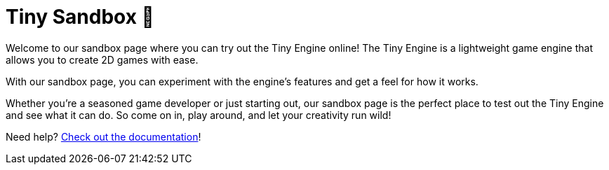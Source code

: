 :docinfo: shared
:icons: font
:book:
:source-highlighter: rouge
:favicon: ./sample/favicon.png

= Tiny Sandbox 🧸

Welcome to our sandbox page where you can try out the Tiny Engine online! The Tiny Engine is a lightweight game engine that allows you to create 2D games with ease.

With our sandbox page, you can experiment with the engine's features and get a feel for how it works.

Whether you're a seasoned game developer or just starting out, our sandbox page is the perfect place to test out the Tiny Engine and see what it can do. So come on in, play around, and let your creativity run wild!

Need help? xref:index.adoc[Check out the documentation]!

++++
<tiny-editor style="display: none;">
function _init()

end

function _update()

end

function _draw()

end
</tiny-editor>
++++
